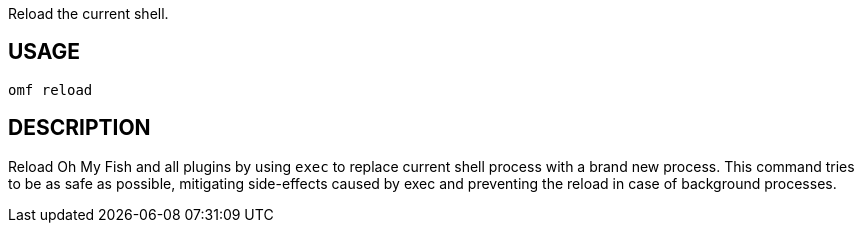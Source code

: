 Reload the current shell.

== USAGE
  omf reload

== DESCRIPTION
Reload Oh My Fish and all plugins by using `exec` to replace current shell process with a brand new process. This command tries to be as safe as possible, mitigating side-effects caused by exec and preventing the reload in case of background processes.
